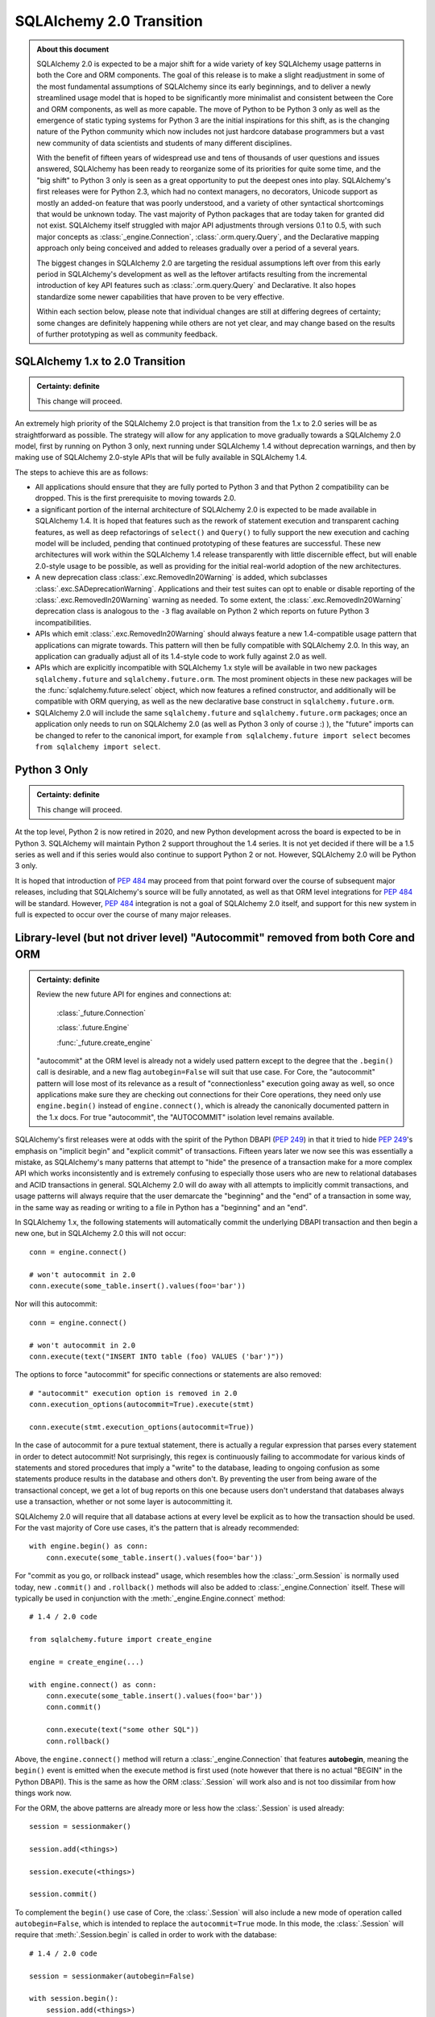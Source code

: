 .. _migration_20_toplevel:

=============================
SQLAlchemy 2.0 Transition
=============================

.. admonition:: About this document

    SQLAlchemy 2.0 is expected to be a major shift for a wide variety of key
    SQLAlchemy usage patterns in both the Core and ORM components.   The goal
    of this release is to make a slight readjustment in some of the most
    fundamental assumptions of SQLAlchemy since its early beginnings, and to
    deliver a newly streamlined usage model that is hoped to be significantly
    more minimalist and consistent between the Core and ORM components, as well
    as more capable.   The move of Python to be Python 3 only as well as the
    emergence of static typing systems for Python 3 are the initial
    inspirations for this shift, as is the changing nature of the Python
    community which now includes not just hardcore database programmers but a
    vast new community of data scientists and students of many different
    disciplines.

    With the benefit of fifteen years of widespread use and tens of thousands
    of user  questions and issues  answered, SQLAlchemy has been ready to
    reorganize some of its priorities for quite some time, and the "big shift"
    to Python 3 only is seen as a great opportunity to put the deepest ones
    into play.  SQLAlchemy's first releases were for Python 2.3, which had no
    context managers, no decorators, Unicode support as mostly an added-on
    feature that was poorly understood, and a variety of other syntactical
    shortcomings that would be unknown today.   The vast majority of Python
    packages that are today taken for granted did not exist. SQLAlchemy itself
    struggled with major API adjustments through versions 0.1 to 0.5, with such
    major concepts as :class:`_engine.Connection`, :class:`.orm.query.Query`, and the
    Declarative mapping approach only being conceived and added to releases
    gradually over a period of a several years.

    The biggest changes in SQLAlchemy 2.0 are targeting the residual
    assumptions left over from this early period in SQLAlchemy's development as
    well as the leftover artifacts resulting from the incremental  introduction
    of key API features such as :class:`.orm.query.Query`  and Declarative.
    It also hopes standardize some newer capabilities that have proven to be
    very effective.

    Within each section below, please note that individual changes are still
    at differing degrees of certainty; some changes are definitely happening
    while others are not yet clear, and may change based on the results of
    further prototyping as well as community feedback.


SQLAlchemy 1.x to 2.0 Transition
================================

.. admonition:: Certainty: definite

    This change will proceed.

An extremely high priority of the SQLAlchemy 2.0 project is that transition
from the 1.x to 2.0 series will be as straightforward as possible.  The
strategy will allow for any application to move gradually towards a SQLAlchemy
2.0 model, first by running on Python 3 only, next running under SQLAlchemy 1.4
without deprecation warnings, and then by making use of SQLAlchemy 2.0-style
APIs that will be fully available in SQLAlchemy 1.4.

The steps to achieve this are as follows:

* All applications should ensure that they are fully ported to Python 3 and
  that Python 2 compatibility can be dropped.   This is the first prerequisite
  to moving towards 2.0.

* a significant portion of the internal architecture of SQLAlchemy 2.0
  is expected to be made available in SQLAlchemy 1.4.  It is hoped that
  features such as the rework of statement execution and transparent caching
  features, as well as deep refactorings of ``select()`` and ``Query()`` to
  fully support the new execution and caching model will be included, pending
  that continued prototyping of these features are successful. These new
  architectures will work within the SQLAlchemy 1.4 release transparently with
  little discernible effect, but will enable 2.0-style usage to be possible, as
  well as providing for the initial real-world adoption of the new
  architectures.

* A new deprecation class :class:`.exc.RemovedIn20Warning` is added, which
  subclasses :class:`.exc.SADeprecationWarning`.   Applications and their test
  suites can opt to enable or disable reporting of the
  :class:`.exc.RemovedIn20Warning` warning as needed.   To some extent, the
  :class:`.exc.RemovedIn20Warning` deprecation class is analogous to the ``-3``
  flag available on Python 2 which reports on future Python 3
  incompatibilities.

* APIs which emit :class:`.exc.RemovedIn20Warning` should always feature a new
  1.4-compatible usage pattern that applications can migrate towards.  This
  pattern will then be fully compatible with SQLAlchemy 2.0.   In this way,
  an application can gradually adjust all of its 1.4-style code to work fully
  against 2.0 as well.

* APIs which are explicitly incompatible with SQLAlchemy 1.x style will be
  available in two new packages ``sqlalchemy.future`` and
  ``sqlalchemy.future.orm``.  The most prominent objects in these new packages
  will be the :func:`sqlalchemy.future.select` object, which now features
  a refined constructor, and additionally will be compatible with ORM
  querying, as well as the new declarative base construct in
  ``sqlalchemy.future.orm``.

* SQLAlchemy 2.0 will include the same ``sqlalchemy.future`` and
  ``sqlalchemy.future.orm`` packages; once an application only needs to run on
  SQLAlchemy 2.0 (as well as Python 3 only of course :) ), the "future" imports
  can be changed to refer to the canonical import, for example ``from
  sqlalchemy.future import select`` becomes ``from sqlalchemy import select``.


Python 3 Only
=============

.. admonition:: Certainty: definite

    This change will proceed.

At the top level, Python 2 is now retired in 2020, and new Python development
across the board is expected to be in Python 3.   SQLAlchemy will maintain
Python 2 support throughout the 1.4 series.  It is not yet decided if there
will be a 1.5 series as well and if this series would also continue to
support Python 2 or not.  However, SQLAlchemy 2.0 will be Python 3 only.

It is hoped that introduction of :pep:`484` may proceed from that point forward
over the course of subsequent major releases, including that SQLAlchemy's
source will be fully annotated, as well as that ORM level integrations for
:pep:`484` will be standard.  However, :pep:`484` integration is not a goal of
SQLAlchemy 2.0 itself, and support for this new system in full is expected
to occur over the course of many major releases.

.. _migration_20_autocommit:

Library-level (but not driver level) "Autocommit" removed from both Core and ORM
================================================================================

.. admonition:: Certainty: definite

  Review the new future API for engines and connections at:

    :class:`_future.Connection`

    :class:`.future.Engine`

    :func:`_future.create_engine`

  "autocommit" at the ORM level is already not a widely used pattern except to
  the degree that the ``.begin()`` call is desirable, and a new flag
  ``autobegin=False`` will suit that use case.  For Core, the "autocommit"
  pattern will lose most of its relevance as a result of "connectionless"
  execution going away as well, so once applications make sure they are
  checking out connections for their Core operations, they need only use
  ``engine.begin()`` instead of ``engine.connect()``, which is already the
  canonically documented pattern in the 1.x docs.   For true "autocommit", the
  "AUTOCOMMIT" isolation level remains available.

SQLAlchemy's first releases were at odds with the spirit of the Python
DBAPI (:pep:`249`) in that
it tried to hide :pep:`249`'s emphasis on "implicit begin" and "explicit commit"
of transactions.    Fifteen years later we now see this was essentially a
mistake, as SQLAlchemy's many patterns that attempt to "hide" the presence
of a transaction make for a more complex API which works inconsistently and
is extremely confusing to especially those users who are new to relational
databases and ACID transactions in general.   SQLAlchemy 2.0 will do away
with all attempts to implicitly commit transactions, and usage patterns
will always require that the user demarcate the "beginning" and the "end"
of a transaction in some way, in the same way as reading or writing to a file
in Python has a "beginning" and an "end".

In SQLAlchemy 1.x, the following statements will automatically commit
the underlying DBAPI transaction and then begin a new one, but in SQLAlchemy
2.0 this will not occur::

    conn = engine.connect()

    # won't autocommit in 2.0
    conn.execute(some_table.insert().values(foo='bar'))

Nor will this autocommit::

    conn = engine.connect()

    # won't autocommit in 2.0
    conn.execute(text("INSERT INTO table (foo) VALUES ('bar')"))

The options to force "autocommit" for specific connections or statements
are also removed::

    # "autocommit" execution option is removed in 2.0
    conn.execution_options(autocommit=True).execute(stmt)

    conn.execute(stmt.execution_options(autocommit=True))

In the case of autocommit for a pure textual statement, there is actually a
regular expression that parses every statement in order to detect autocommit!
Not surprisingly, this regex is continuously failing to accommodate for various
kinds of statements and  stored procedures that imply a "write" to the
database, leading to ongoing confusion as some statements produce results in
the database and others don't.  By preventing the user from being aware of the
transactional concept, we get a lot of bug reports on this one because users
don't understand that databases always use a transaction, whether or not some
layer is autocommitting it.

SQLAlchemy 2.0 will require that all database actions at every level be
explicit as to how the transaction should be used.    For the vast majority
of Core use cases, it's the pattern that is already recommended::

    with engine.begin() as conn:
        conn.execute(some_table.insert().values(foo='bar'))

For "commit as you go, or rollback instead" usage, which resembles how the
:class:`_orm.Session` is normally used today, new ``.commit()`` and
``.rollback()`` methods will also be added to :class:`_engine.Connection` itself.
These will typically be used in conjunction with the :meth:`_engine.Engine.connect`
method::

    # 1.4 / 2.0 code

    from sqlalchemy.future import create_engine

    engine = create_engine(...)

    with engine.connect() as conn:
        conn.execute(some_table.insert().values(foo='bar'))
        conn.commit()

        conn.execute(text("some other SQL"))
        conn.rollback()

Above, the ``engine.connect()`` method will return a :class:`_engine.Connection` that
features **autobegin**, meaning the ``begin()`` event is emitted when the
execute method is first used (note however that there is no actual "BEGIN" in
the Python DBAPI).   This is the same as how the ORM :class:`.Session` will
work also and is not too dissimilar from how things work now.

For the ORM, the above patterns are already more or less how the
:class:`.Session` is used already::

    session = sessionmaker()

    session.add(<things>)

    session.execute(<things>)

    session.commit()


To complement the ``begin()`` use case of Core, the :class:`.Session` will
also include a new mode of operation called ``autobegin=False``, which is
intended to replace the ``autocommit=True`` mode. In this mode, the
:class:`.Session` will require that :meth:`.Session.begin` is called in order
to work with the database::

  # 1.4 / 2.0 code

  session = sessionmaker(autobegin=False)

  with session.begin():
      session.add(<things>)

The difference between ``autobegin=False`` and ``autocommit=True`` is that
the :class:`.Session` will not allow any database activity outside of the
above transaction block.  The 1.4 change :ref:`change_5074` is part of this
architecture.

In the case of both core :class:`_engine.Connection` as well as orm :class:`.Session`,
if neither ``.commit()`` nor ``.rollback()`` are called, the connection is
returned to the pool normally where an implicit (yes, still need this one)
rollback will occur.  This is the case already for Core and ORM::

    with engine.connect() as conn:
        results = conn.execute(text("select * from some_table"))
        return results

        # connection is returned to the pool, transaction is implicitly
        # rolled back.

    # or

    session = sessionmaker()
    results = session.execute(<some query>)

    # connection is returned to the pool, transaction is implicitly
    # rolled back.
    session.close()

Driver-level autocommit remains available
-----------------------------------------

Use cases for driver-level autocommit include some DDL patterns, particularly
on PostgreSQL, which require that autocommit mode at the database level is
set up.  Similarly, an "autocommit" mode can apply to an application that
is oriented in a per-statement style of organization and perhaps wants
statements individually handled by special proxy servers.

Because the Python DBAPI enforces a non-autocommit API by default, these
modes of operation can only be enabled by DBAPI-specific features that
re-enable autocommit.  SQLAlchemy allows this for backends that support
it using the "autocommit isolation level" setting.  Even though "autocommit"
is not technically a database isolation level, it effectively supersedes any
other isolation level; this concept was first inspired by the psycopg2 database
driver.

To use a connection in autocommit mode::

   with engine.connect().execution_options(isolation_level="AUTOCOMMIT") as conn:
       conn.execute(text("CREATE DATABASE foobar"))


The above code is already available in current SQLAlchemy releases.   Driver
support is available for PostgreSQL, MySQL, SQL Server, and as of SQLAlchemy
1.3.16 Oracle and SQLite as well.

.. _migration_20_implicit_execution:

"Implicit" and "Connectionless" execution, "bound metadata" removed
====================================================================

.. admonition:: Certainty: definite

  The Core documentation has already standardized on the desired pattern here,
  so it is likely that most modern applications would not have to change
  much in any case, however there are probably a lot of apps that have
  a lot of ``engine.execute()`` calls that will need to be adjusted.

"Connectionless" execution refers to the still fairly popular pattern of
invoking ``.execute()`` from the :class:`_engine.Engine`::

  result = engine.execute(some_statement)

The above operation implicitly procures a :class:`_engine.Connection` object,
and runs the ``.execute()`` method on it.   This seems like a pretty simple
and intuitive method to have so that people who just need to invoke a few
SQL statements don't need all the verbosity with connecting and all that.

Fast forward fifteen years later and here is all that's wrong with that:

* Programs that feature extended strings of ``engine.execute()`` calls, for
  each statement getting a new connection from the connection pool (or
  perhaps making a new database connection if the pool is in heavy use),
  beginning a new transaction, invoking the statement, committing, returning
  the connection to the pool.  That is, the nuance that this was intended for
  a few ad-hoc statements but not industrial strength database operations
  is lost immediately.   New users are confused as to the difference between
  ``engine.execute()`` and ``connection.execute()``.   Too many choices are
  presented.

* The above technique relies upon the "autocommit" feature, in order to work
  as expected with any statement that implies a "write".   Since autocommit
  is already misleading, the above pattern is no longer feasible (the older
  "threadlocal" engine strategy which provided for begin/commit on the engine
  itself is also removed by SQLAlchemy 1.3).

* The above pattern returns a result which is not yet consumed.   So how
  exactly does the connection that was used for the statement, as well as the
  transaction necessarily begun for it, get handled, when there is still
  an active cursor ?    The answer is in multiple parts.  First off, the
  state of the cursor after the statement is invoked is inspected, to see if
  the statement in fact has results to return, that is, the ``cursor.description``
  attribute is non-None.   If not, we assume this is a DML or DDL statement,
  the cursor is closed immediately, and the result is returned after the
  connection is closed.  If there is a result, we leave the cursor and
  connection open, the :class:`_engine.ResultProxy` is then responsible for
  autoclosing the cursor when the results are fully exhausted, and at that
  point another special flag in the :class:`_engine.ResultProxy` indicates that the
  connection also needs to be returned to the pool.

That last one especially sounds crazy right?   That's why ``engine.execute()``
is going away.  It looks simple on the outside but it is unfortunately not,
and also, it's unnecessary and is frequently mis-used.  A whole series of
intricate "autoclose" logic within the :class:`_engine.ResultProxy` can be removed
when this happens.

With "connectionless" execution going away, we also take away a pattern that
is even more legacy, which is that of "implicit, connectionless" execution::

  result = some_statement.execute()

The above pattern has all the issues of "connectionless" execution, plus it
relies upon the "bound metadata" pattern, which SQLAlchemy has tried to
de-emphasize for many years.

Because implicit execution is removed, there's really no reason for "bound"
metadata to exist.  There are many internal structures that are involved with
locating the "bind" for a particular statement, to see if an :class:`_engine.Engine`
is associated with some SQL statement exists which necessarily involves an
additional traversal of the statement, just to find the correct dialect with
which to compile it.  This complex and error-prone logic can be removed from
Core by removing "bound" metadata.

Overall, the above executional patterns were introduced in SQLAlchemy's
very first 0.1 release before the :class:`_engine.Connection` object even existed.
After many years of de-emphasizing these patterns, "implicit, connectionless"
execution and "bound metadata" are no longer as widely used so in 2.0 we seek
to finally reduce the number of choices for how to execute a statement in
Core from "many"::

  # many choices

  # bound metadata?
  metadata = MetaData(engine)

  # or not?
  metadata = MetaData()

  # execute from engine?
  result = engine.execute(stmt)

  # or execute the statement itself (but only if you did
  # "bound metadata" above, which means you can't get rid of "bound" if any
  # part of your program uses this form)
  result = stmt.execute()

  # execute from connection, but it autocommits?
  conn = engine.connect()
  conn.execute(stmt)

  # execute from connection, but autocommit isn't working, so use the special
  # option?
  conn.execution_options(autocommit=True).execute(stmt)

  # or on the statement ?!
  conn.execute(stmt.execution_options(autocommit=True))

  # or execute from connection, and we use explicit transaction?
  with conn.begin():
      conn.execute(stmt)

to "one"::

  # one choice!  (this works now!)

  with engine.begin() as conn:
      result = conn.execute(stmt)


  # OK one and a half choices (the commit() is 1.4 / 2.0 using future engine):

  with engine.connect() as conn:
      result = conn.execute(stmt)
      conn.commit()

Slight Caveat - there still may need to be a "statement.execute()" kind of feature
----------------------------------------------------------------------------------

.. admonition:: Certainty: tentative

  Things get a little tricky with "dynamic" ORM relationships as well as the
  patterns that Flask uses so we have to figure something out.

To suit the use case of ORM "dynamic" relationships as well as Flask-oriented
ORM patterns, there still may be some semblance of "implicit" execution of
a statement, however, it won't really be "connectionless".   Likely, a statement
can be directly bound to a :class:`_engine.Connection` or :class:`.Session` once
constructed::

  # 1.4 / 2.0 code (tentative)

  stmt = select(some_table).where(criteria)

  with engine.begin() as conn:
      stmt = stmt.invoke_with(conn)

      result = stmt.execute()

The above pattern, if we do it, will not be a prominently encouraged public
API; it will be used for particular extensions like "dynamic" relationships and
Flask-style queries only.

execute() method more strict, .execution_options() are available on ORM Session
================================================================================

.. admonition:: Certainty: definite

  Review the new future API for connections at:

    :class:`_future.Connection`


The use of execution options is expected to be more prominent as the Core and
ORM are largely unified at the statement handling level.   To suit this,
the :class:`_orm.Session` will be able to receive execution options local
to a series of statement executions in the same way as that of
:class:`_engine.Connection`::

    # 1.4 / 2.0 code

    session = Session()

    result = session.execution_options(stream_results=True).execute(stmt)

The calling signature for the ``.execute()`` method itself will work in
a "positional only" spirit, since :pep:`570` is only available in
Python 3.8 and SQLAlchemy will still support Python 3.6 and 3.7 for a little
longer.   The signature "in spirit" would be::

    # execute() signature once minimum version is Python 3.8
    def execute(self, statement, params=None, /, **options):

The interim signature will be::

    # 1.4 / 2.0 using sqlalchemy.future.create_engine,
    # sqlalchemy.future.orm.Session / sessionmaker / etc

    def execute(self, statement, _params=None, **options):

That is, by naming "``_params``" with an underscore we suggest that this
be passed positionally and not by name.

The ``**options`` keywords will be another way of passing execution options.
So that an execution may look like::

    # 1.4 / 2.0 future

    result = connection.execute(table.insert(), {"foo": "bar"}, isolation_level='AUTOCOMMIT')

    result = session.execute(stmt, stream_results=True)

.. _change_result_20_core:

ResultProxy replaced with Result which has more refined methods and behaviors
=============================================================================

.. admonition:: Certainty: definite

  Review the new future API for result sets:

    :class:`_future.Result`


A major goal of SQLAlchemy 2.0 is to unify how "results" are handled between
the ORM and Core.   Towards this goal, version 1.4 will already standardized
both Core and ORM on a reworked notion of the ``RowProxy`` class, which
is now much more of a "named tuple"-like object.   Beyond that however,
SQLAlchemy 2.0 seeks to unify the means by which a set of rows is called
upon, where the more refined ORM-like methods ``.all()``, ``.one()`` and
``.first()`` will now also be how Core retrieves rows, replacing the
cursor-like ``.fetchall()``, ``.fetchone()`` methods.   The notion of
receiving "chunks" of a result at a time will be standardized across both
systems using a new method ``.partitions()`` which will behave similarly to
``.fetchmany()``, but will work in terms of iterators.

These new methods will be available from the "Result" object that is similar to
the existing "ResultProxy" object, but will be present both in Core and ORM
equally::

    # 1.4 / 2.0 with future create_engine

    from sqlalchemy.future import create_engine

    engine = create_engine(...)

    with engine.begin() as conn:
        stmt = table.insert()

        result = conn.execute(stmt)

        # Result against an INSERT DML
        result.inserted_primary_key

        stmt = select(table)

        result = conn.execute(stmt)  # statement is executed

        result.all()  # list
        result.one()  # first row, if doesn't exist or second row exists it raises
        result.one_or_none()  # first row or none, if second row exists it raises
        result.first()  # first row (warns if additional rows remain?)
        result  # iterator

        result.partitions(size=1000)  # partition result into iterator of lists of size N


        # limiting columns

        result.scalar()  # first col of first row  (warns if additional rows remain?)
        result.scalars()  # iterator of first col of each row
        result.scalars().all()  # same, as a list
        result.scalars(1)  # iterator of second col of each row
        result.scalars('a')  # iterator of the "a" col of each row

        result.columns('a', 'b').<anything>  # limit column tuples
        result.columns(table.c.a, table.c.b)  # using Column (or ORM attribute) objects

        result.columns('b', 'a')  # order is maintained

        # if the result is an ORM result, you could do:
        result.columns(User, Address)   # assuming these are available entities

        # or to get just User as a list
        result.scalars(User).all()

        # index access and slices ?
        result[0].all()  # same as result.scalars().all()
        result[2:5].all()  # same as result.columns('c', 'd', 'e').all()

Result rows unified between Core and ORM on named-tuple interface
==================================================================

Already part of 1.4, the previous ``KeyedTuple`` class that was used when
selecting rows from the :class:`_query.Query` object has been replaced by the
:class:`.Row` class, which is the base of the same :class:`.Row` that comes
back with Core statement results (in 1.4 it is the :class:`.LegacyRow` class).

This :class:`.Row` behaves like a named tuple, in that it acts as a sequence
but also supports attribute name access, e.g. ``row.some_column``.  However,
it also provides the previous "mapping" behavior via the special attribute
``row._mapping``, which produces a Python mapping such that keyed access
such as ``row["some_column"]`` can be used.

In order to receive results as mappings up front, the ``mappings()`` modifier
on the result can be used::

    from sqlalchemy.future.orm import Session

    session = Session(some_engine)

    result = session.execute(stmt)
    for row in result.mappings():
        print("the user is: %s" % row["User"])

The :class:`.Row` class as used by the ORM also supports access via entity
or attribute::

    from sqlalchemy.future import select

    stmt = select(User, Address).join(User.addresses)

    for row in session.execute(stmt).mappings():
        print("the user is: %s  the address is: %s" % (
            row[User],
            row[Address]
        ))

.. seealso::

    :ref:`change_4710_core`

Declarative becomes a first class API
=====================================

.. admonition:: Certainty: almost definitely

  Declarative is already what all the ORM documentation refers towards
  so it doesn't even make sense that it's an "ext".   The hardest part will
  be integrating the declarative documentation appropriately.

Declarative will now be part of ``sqlalchemy.orm`` in 2.0, and in 1.4 the
new version will be present in ``sqlalchemy.future.orm``.   The concept
of the ``Base`` class will be there as it is now and do the same thing
it already does, however it will also have some new capabilities.


The original "mapper()" function removed; replaced with a Declarative compatibility function
============================================================================================

.. admonition:: Certainty: tentative

  The proposal to have "mapper()" be a sub-function of declarative simplifies
  the codepaths towards a class becoming mapped.   The "classical mapping"
  pattern doesn't really have that much usefulness, however as some users have
  expressed their preference for it, the same code pattern will continue to
  be available, just on top of declarative.  Hopefully it should be a little
  nicer even.

Declarative has become very capable and in fact a mapping that is set up with
declarative may have a superior configuration than one made with ``mapper()`` alone.
Features that make a declarative mapping superior include:

* The declarative mapping has a reference to the "class registry", which is a
  local set of classes that can then be accessed configurationally via strings
  when configuring inter-class relationships.  Put another way, using declarative
  you can say ``relationship("SomeClass")``, and the string name ``"SomeClass"``
  is late-resolved to the actual mapped class ``SomeClass``.

* Declarative provides convenience hooks on mapped classes such as
  ``__declare_first__`` and ``__declare_last__``.   It also allows for
  mixins and ``__abstract__`` classes which provide for superior organization
  of classes and attributes.

* Declarative sets parameters on the underlying ``mapper()`` that allow for
  better behaviors.     A key example is when configuring single table
  inheritance, and a particular table column is local to a subclass, Declarative
  automatically sets up ``exclude_columns`` on the base class and other sibling
  classes that don't include those columns.

* Declarative also ensures that "inherits" is configured appropriately for
  mappers against inherited classes and checks for several other conditions
  that can only be determined by the fact that Declarative scans table information
  from the mapped class itself.

Some of the above Declarative capabilities are lost when one declares their
mapping using ``__table__``, however the class registry and special hooks
are still available.  Declarative does not in fact depend on the use of
a special base class or metaclass, this is just the API that is currently
used.  An alternative API that behaves just like ``mapper()`` can be defined
right now as follows::

    # 1.xx code

    from sqlalchemy.ext.declarative import base
    def declarative_mapper():
        _decl_class_registry = {}

        def mapper(cls, table, properties={}):
            cls.__table__ = table
            cls._decl_class_registry = _decl_class_registry
            for key, value in properties.items():
                setattr(cls, key, value)
            base._as_declarative(cls, cls.__name__, cls.__dict__)

        return mapper

    # mapper here is the mapper() function
    mapper = declarative_mapper()

Above, the ``mapper()`` callable is using a class registry that's local
to where the ``declarative_mapper()`` function was called.   However, we
can just as easily add the above ``mapper()`` function to any declarative base,
to make for a pattern such as::

    from sqlalchemy.future.orm import declarative_base

    base = declarative_base()

    class MyClass(object):
        pass

    my_table = Table("my_table", base.metadata, Column('id', Integer, primary_key=True))

    # "classical" mapping:
    base.mapper(MyClass, my_table)

In 2.0, an application that still wishes to use a separate :class:`_schema.Table` and
does not want to use Declarative with ``__table__``, can instead use the above
pattern which basically does the same thing.


ORM Query Unified with Core Select
==================================

.. admonition:: Certainty: tentative

  Tenative overall, however there will almost definitely be
  architectural changes in :class:`_query.Query` that move it closer to
  :func:`_expression.select`.

  The ``session.query(<cls>)`` pattern itself will likely **not** be fully
  removed.   As this pattern is extremely prevalent and numerous within any
  individual application, and that it does not intrinsically suggest an
  "antipattern" from a development standpoint, at the moment we are hoping
  that a transition to 2.0 won't require a rewrite of every ``session.query()``
  call, however it will be a legacy pattern that may warn as such.

Ever wonder why SQLAlchemy :func:`_expression.select` uses :meth:`_expression.Select.where` to add
a WHERE clause and :class:`_query.Query` uses :meth:`_query.Query.filter` ?   Same here!
The :class:`_query.Query` object was not part of SQLAlchemy's original concept.
Originally, the idea was that the :class:`_orm.Mapper` construct itself would
be able to select rows, and that :class:`_schema.Table` objects, not classes,
would be used to create the various criteria in a Core-style approach.   The
:class:`_query.Query` was basically an extension that was proposed by a user who
quite plainly had a better idea of how to build up SQL queries.   The
"buildable" approach of :class:`_query.Query`, originally called ``SelectResults``,
was also adapted to the Core SQL objects, so that :func:`_expression.select` gained
methods like :meth:`_expression.Select.where`, rather than being an all-at-once composed
object.  Later on, ORM classes gained the ability to be used directly in
constructing SQL criteria.    :class:`_query.Query` evolved over many years to
eventually support production of all the SQL that :func:`_expression.select` does, to
the point where having both forms has now become redundant.

SQLAlchemy 2.0 will resolve the inconsistency here by promoting the concept
of :func:`_expression.select` to be the single way that one constructs a SELECT construct.
For Core usage, the ``select()`` works mostly as it does now, except that it
gains a real working ``.join()`` method that will append JOIN conditions to the
statement in the same way as works for :meth:`_query.Query.join` right now.

For ORM use however, one can construct a :func:`_expression.select` using ORM objects, and
then when delivered to the ``.invoke()`` or ``.execute()`` method of
:class:`.Session`, it will be interpreted appropriately::

    from sqlalchemy.future import select
    stmt = select(User).join(User.addresses).where(Address.email == 'foo@bar.com')

    from sqlalchemy.future.orm import Session
    session = Session(some_engine)

    rows = session.execute(stmt).all()

Similarly, methods like :meth:`_query.Query.update` and :meth:`_query.Query.delete` are now
replaced by usage of the :func:`_expression.update` and :func:`_expression.delete` constructs directly::

    from sqlalchemy.future import update

    stmt = update(User).where(User.name == 'foo').values(name='bar')

    session.invoke(stmt).execution_options(synchronize_session=False).execute()

ORM Query relationship patterns simplified
==========================================

.. admonition:: Certainty: definite

  The patterns being removed here are enormously problematic internally,
  represent an older, obsolete way of doing things and the more advanced
  aspects of it are virtually never used

Joining / loading on relationships uses attributes, not strings
----------------------------------------------------------------

This refers to patterns such as that of :meth:`_query.Query.join` as well as
query options like :func:`_orm.joinedload` which currently accept a mixture of
string attribute names or actual class attributes.   The string calling form
leaves a lot more ambiguity and is also more complicated internally, so will
be deprecated in 1.4 and removed by 2.0.  This means the following won't work::

    q = select(User).join("addresses")

Instead, use the attribute::

    q = select(User).join(User.addresses)

Attributes are more explicit, such as if one were querying as follows::

    u1 = aliased(User)
    u2 = aliased(User)

    q = select(u1, u2).where(u1.id > u2.id).join(u1.addresses)

Above, the query knows that the join should be from the "u1" alias and
not "u2".

Similar changes will occur in all areas where strings are currently accepted::

    # removed
    q = select(User).options(joinedload("addresess"))

    # use instead
    q = select(User).options(joinedload(User.addresess))

    # removed
    q = select(Address).where(with_parent(u1, "addresses"))

    # use instead
    q = select(Address).where(with_parent(u1, User.addresses))

Chaining using lists of attributes, rather than individual calls, removed
--------------------------------------------------------------------------

"Chained" forms of joining and loader options which accept multiple mapped
attributes in a list will also be removed::

    # removed
    q = select(User).join("orders", "items", "keywords")

    # use instead
    q = select(User).join(User.orders).join(Order.items).join(Item.keywords)

.. _migration_20_query_join_options:

join(..., aliased=True), from_joinpoint removed
-----------------------------------------------

The ``aliased=True`` option on :meth:`_query.Query.join` is another feature that
seems to be almost never used, based on extensive code searches to find
actual use of this feature.   The internal complexity that the ``aliased=True``
flag requires is **enormous**, and will be going away in 2.0.

Since most users aren't familiar with this flag, it allows for automatic
aliasing of elements along a join, which then applies automatic aliasing
to filter conditions.  The original use case was to assist in long chains
of self-referential joins, such as::

  q = session.query(Node).\
    join("children", "children", aliased=True).\
    filter(Node.name == 'some sub child')

Where above, there would be two JOINs between three instances of the "node"
table assuming ``Node.children`` is a self-referential (e.g. adjacency list)
relationship to the ``Node`` class itself.    The "node" table would be aliased
at each step and the final ``filter()`` call would adapt itself to the last
"node" table in the chain.

It is this automatic adaption of the filter criteria that is enormously
complicated internally and almost never used in real world applications. The
above pattern also leads to issues such as if filter criteria need to be added
at each link in the chain; the pattern then must use the ``from_joinpoint``
flag which SQLAlchemy developers could absolutely find no occurrence of this
parameter ever being used in real world applications::

  q = session.query(Node).\
    join("children", aliased=True).filter(Node.name == 'some child').\
    join("children", aliased=True, from_joinpoint=True).\
    filter(Node.name == 'some sub child')

The ``aliased=True`` and ``from_joinpoint`` parameters were developed at a time
when the :class:`_query.Query` object didn't yet have good capabilities regarding
joining along relationship attributes, functions like
:meth:`.PropComparator.of_type` did not exist, and the :func:`.aliased`
construct itself didn't exist early on.

The above patterns are all suited by standard use of the :func:`.aliased`
construct, resulting in a much clearer query as well as removing hundreds of
lines of complexity from the internals of :class:`_query.Query` (or whatever it is
to be called in 2.0 :) ) ::

  n1 = aliased(Node)
  n2 = aliased(Node)
  q = select(Node).join(Node.children.of_type(n1)).\
      join(n1.children.of_type(n2)).\
      where(n1.name == "some child").\
      where(n2.name == "some sub child")

As was the case earlier, the ``.join()`` method will still allow arguments
of the form ``(target, onclause)`` as well::

  n1 = aliased(Node)
  n2 = aliased(Node)

  # still a little bit of "more than one way to do it" :)
  # but way better than before!   We'll be OK

  q = select(Node).join(n1, Node.children).\
      join(n2, n1.children).\
      where(n1.name == "some child").\
      where(n2.name == "some sub child")



By using attributes instead of strings above, the :meth:`_query.Query.join` method
no longer needs the almost never-used option of ``from_joinpoint``.

Other ORM Query patterns changed
=================================

This section will collect various :class:`_query.Query` patterns and how they work
in terms of :func:`_future.select`.

.. _migration_20_query_distinct:

Using DISTINCT with additional columns, but only select the entity
-------------------------------------------------------------------

:class:`_query.Query` will automatically add columns in the ORDER BY when
distinct is used.  The following query will select from all User columns
as well as "address.email_address" but only return User objects::

    # 1.xx code

    result = session.query(User).join(User.addresses).\
        distinct().order_by(Address.email_address).all()

Relational databases won't allow you to ORDER BY "address.email_address" if
it isn't also in the columns clause.   But the above query only wants "User"
objects back.  In 2.0, this very unusual use case is performed explicitly,
and the limiting of the entities/columns to ``User`` is done on the result::

    # 1.4/2.0 code

    from sqlalchemy.future import select

    stmt = select(User, Address.email_address).join(User.addresses).\
        distinct().order_by(Address.email_address)

    result = session.execute(stmt).scalars(User).all()

.. _migration_20_query_from_self:

Selecting from the query itself as a subquery, e.g. "from_self()"
-------------------------------------------------------------------

The :meth:`_query.Query.from_self` method is a very complicated method that is rarely
used.   The purpose of this method is to convert a :class:`_query.Query` into a
subquery, then return a new :class:`_query.Query` which SELECTs from that subquery.
The elaborate aspect of this method is that the returned query applies
automatic translation of ORM entities and columns to be stated in the SELECT in
terms of the subquery, as well as that it allows the entities and columns to be
SELECTed from to be modified.

Because :meth:`_query.Query.from_self` packs an intense amount of implicit
translation into the SQL it produces, while it does allow a certain kind of
pattern to be executed very succinctly, real world use of this method is
infrequent as it is not simple to understand.

In SQLAlchemy 2.0, as the :func:`_future.select` construct will be expected
to handle every pattern the ORM :class:`_query.Query` does now, the pattern of
:meth:`_query.Query.from_self` can be invoked now by making use of the
:func:`_orm.aliased` function in conjunction with a subquery, that is
the :meth:`_query.Query.subquery` or :meth:`_expression.Select.subquery` method.    Version 1.4
of SQLAlchemy has enhanced the ability of the :func:`_orm.aliased` construct
to correctly extract columns from a given subquery.

Starting with a :meth:`_query.Query.from_self` query that selects from two different
entities, then converts itself to select just one of the entities from
a subquery::

  # 1.xx code

  q = session.query(User, Address.email_address).\
    join(User.addresses).\
    from_self(User).order_by(Address.email_address)

The above query SELECTS from "user" and "address", then applies a subquery
to SELECT only the "users" row but still with ORDER BY the email address
column::

  SELECT anon_1.user_id AS anon_1_user_id
  FROM (
    SELECT "user".id AS user_id, address.email_address AS address_email_address
    FROM "user" JOIN address ON "user".id = address.user_id
  ) AS anon_1 ORDER BY anon_1.address_email_address

The SQL query above illustrates the automatic translation of the "user" and
"address" tables in terms of the anonymously named subquery.

In 2.0, we perform these steps explicitly using :func:`_orm.aliased`::

  # 1.4/2.0 code

  from sqlalchemy.future import select
  from sqlalchemy.orm import aliased

  subq = select(User, Address.email_address).\
      join(User.addresses).subquery()

  # state the User and Address entities both in terms of the subquery
  ua = aliased(User, subq)
  aa = aliased(Address, subq)

  # then select using those entities
  stmt = select(ua).order_by(aa.email_address)
  result = session.execute(stmt)

The above query renders the identical SQL structure, but uses a more
succinct labeling scheme that doesn't pull in table names (that labeling
scheme is still available if the :meth:`_expression.Select.apply_labels` method is used)::

  SELECT anon_1.id AS anon_1_id
  FROM (
    SELECT "user".id AS id, address.email_address AS email_address
    FROM "user" JOIN address ON "user".id = address.user_id
  ) AS anon_1 ORDER BY anon_1.email_address

SQLAlchemy 1.4 features improved disambiguation of columns in subqueries,
so even if our ``User`` and ``Address`` entities have overlapping column names,
we can select from both entities at once without having to specify any
particular labeling::

  # 1.4/2.0 code

  subq = select(User, Address).\
      join(User.addresses).subquery()

  ua = aliased(User, subq)
  aa = aliased(Address, subq)

  stmt = select(ua, aa).order_by(aa.email_address)
  result = session.execute(stmt)

The above query will disambiguate the ``.id`` column of ``User`` and
``Address``, where ``Address.id`` is rendered and tracked as ``id_1``::

  SELECT anon_1.id AS anon_1_id, anon_1.id_1 AS anon_1_id_1,
         anon_1.user_id AS anon_1_user_id,
         anon_1.email_address AS anon_1_email_address
  FROM (
    SELECT "user".id AS id, address.id AS id_1,
    address.user_id AS user_id, address.email_address AS email_address
    FROM "user" JOIN address ON "user".id = address.user_id
  ) AS anon_1 ORDER BY anon_1.email_address

:ticket:`5221`


Transparent Statement Compilation Caching replaces "Baked" queries, works in Core
==================================================================================

.. admonition:: Certainty: tentative

  Pending further architectural prototyping and performance testing

A major restructuring of the Core internals as well as of that of the ORM
:class:`_query.Query` will be reorganizing the major statement objects to have very
simplified "builder" internals, that is, when you construct an object like
``select(table).where(criteria).join(some_table)``, the arguments passed are
simply stored and as little processing as possible will occur.   Then there is
a new mechanism by which a cache key can be generated from all of the state
passed into the object at this point.   The Core execution system will make use
of this cache key when seeking to compile a statement, using a pre-compiled
object if one is available. If a compiled object needs to be constructed, the
additional work of interpreting things like the "where" clause, interpreting
``.join()``, etc. into SQL elements will occur at this point, in contrast to the
1.3.x and earlier series of SQLAlchemy and earlier where it occurs during
construction.

The Core execution system will also initiate this same task on behalf of the
"ORM" version of ``select()``; the "post-construction" worker is pluggable,
so in the context of the ORM, an object similar to the :class:`.QueryContext`
will perform this work.   While :class:`.QueryContext` is currently invoked
when one emits a call like ``query.all()``, constructing a ``select()``
object which is passed to the Core for execution, the new flow will be that
the ``select()`` object that was built up with ORM state will be sent to Core,
where the "post-construction" task invoked when no cached object is
present will invoke :class:`.QueryContext` which then processes all the
state of the ``select()`` in terms of the ORM, and then invokes it
like any other Core statement.  A similar "pre-result" step is associated
with the execution which is where the plain result rows will be filtered
into ORM rows.

This is in contrast to the 1.3.x and earlier series of SQLAlchemy where the
"post-construction" of the query and "pre-result" steps are instead
"pre-execution" and  "post-result", that is, they occur outside of where Core
would be able to  cache the results of the work performed.   The new
architecture integrates the work done by the ORM into a new flow supported by
Core.

To complete the above system, a new "lambda" based SQL construction system will
also be added, so that construction of ``select()`` and other constructs is
even faster outside of that which is cached; this "lambda" based system is
based on a similar concept as that of the "baked" query but is more
sophisticated and refined so that it is easier to use.   It also will be
completely optional, as the caching will still work without the use of lambda
constructs.

All SQLAlchemy applications will have access to a large portion of the
performance gains that are offered by the "baked" query system now, and it will
apply to all statements, Core / ORM, select/insert/update/delete/other, and
it will be fully transparent.   Applications that wish to reduce statement
building latency even further to the levels currently offered by the "baked"
system can opt to use the "lambda" constructs.

Uniquifying ORM Rows
====================

.. admonition:: Certainty: tentative

  However this is a widely requested behavior so
  it's likely something will have to happen in this regard

ORM rows returned by ``session.execute(stmt)`` are no longer automatically
"uniqued"; this must be called explicitly::

    # 1.4 / 2.0 code

    stmt = select(User).options(joinedload(User.addresses))

    # statement will raise if unique() is not used, due to joinedload()
    # of a collection.  in all other cases, unique() is not needed
    rows = session.invoke(stmt).unique().execute().all()

This includes when joined eager loading with collections is used.  It is
advised that for eager loading of collections, "selectin" loading is used
instead.   When collections that are set up to load as joined eager are present
and ``unique()`` is not used, an exception is raised, as this will produce many
duplicate rows and is not what the user intends.   Joined eager loading of
many-to-one relationships does not present any issue, however.

This change will also end the ancient issue of users being confused why
``session.query(User).join(User.addresses).count()`` returns a different number
than that of ``session.query(User).join(User.addresses).all()``.  The results
will now be the same.


Tuples, Scalars, single-row results with ORM / Core results made consistent
============================================================================

.. admonition:: Certainty: tentative

    Again this is an often requested behavior
    at the ORM level so something will have to happen in this regard

The :meth:`.future.Result.all` method now delivers named-tuple results
in all cases, even for an ORM select that is against a single entity.   This
is for consistency in the return type.

TODO description::

    # iterator
    for user in session.execute(stmt).scalars():

TODO description::

    users = session.execute(stmt).scalars().all()

TODO description::

    # first() no longer applies a limit
    users = session.execute(stmt.limit(1)).first()


    # first() when there are rows remaining warns
    users = session.execute(stmt).first()
    Warning: additional rows discarded; apply .limit(1) to the statement when
    using first()

How Do Magic Flask patterns etc work?!?!
-----------------------------------------

.. admonition:: Certainty: tentative

  This is where the "remove Query and replace with
  ``session.execute(select(User))``" pattern starts to hit a lot of friction,
  so there may still have to be some older-style patterns in place.  it's not
  clear if the ``.execute()`` step will be required, for example.


::

    session = scoped_session(...)

    class User(magic_flask_thing_that_links_to_scoped_session):
      # ...


    # old:

    users = User.query.filter(User.name.like('%foo%')).all()

    # new:

    <drumroll>

    users = User.select.where(User.name.like('%foo%')).execute().all()

Above, we backtrack slightly on the "implicit execution removed" aspect,
where Flask will be able to bind a query / select to the current Session.

Same thing with lazy=dynamic....
---------------------------------

The same pattern is needed for "dynamic" relationships::

    user.addresses.where(Address.id > 10).execute().all()


What about asyncio???
=====================

.. admonition:: Certainty: tentative

  Not much is really being proposed here except a willingness to continue
  working with third-party extensions and contributors who want to work on
  the problem, as well as hopefully making the task of integration a little
  bit more straightforward.

How can SQLAlchemy do a whole re-think for Python 3 only and not take into
account asyncio?   The current thinking here is going to be mixed for fans
of asyncio-everything, here are the bulletpoints:

* As is likely well known SQLAlchemy developers maintain that `asyncio with
  SQL queries usually not that compelling of an
  idea <https://techspot.zzzeek.org/2015/02/15/asynchronous-python-and-databases/>`_

* There's almost no actual advantage to having an "asyncio" version of
  SQLAlchemy other than personal preference and arguably interoperability
  with existing asyncio code (however thread executors remain probably a
  better option).   Database connections do not
  usually fit the criteria of the kind of socket connection that benefits
  by being accessed in a non-blocking way, since they are usually local,
  fast services that are accessed on a connection-limited scale.  This is
  in complete contrast to the use case for non-blocking IO which is massively
  scaled connections to sockets that are arbitrarily slow and/or sleepy.

* Nevertheless, lots of Python programmers like the asyncio approach and feel
  more comfortable working with requests in the inherently "callback"
  style of event-based programming.  SQLAlchemy has every desire for these
  people to be happy.

* Making things complicated is that Python doesn't have a `spec for an asyncio
  DBAPI <https://discuss.python.org/t/asynchronous-dbapi/2206/>`_ as of yet, which
  makes it pretty tough for DBAPIs to exist without them all being dramatically
  different in how they work and would be integrated.

* There are however a few DBAPIs for PostgreSQL that are truly non-blocking,
  as well as at least one for MySQL that works with non-blocking IO.  It's not
  known if any such system exists for SQLite, Oracle, ODBC datasources, SQL
  Server, etc.

* There are (more than one?) extensions of SQLAlchemy right now which basically
  pick and choose a few parts of the compilation APIs and then reimplement
  their own engine implementation completely, such as `aiopg <https://github.com/aio-libs/aiopg/blob/master/aiopg/sa/connection.py>`_.

* These implementations appear to be useful for users however they aren't able
  to keep up with SQLAlchemy's own capabilities and they likely don't really
  work for lots of existing use cases either.

* Essentially, it is hoped that the re-architecting of :class:`_engine.Connection`
  to no longer support things like "autocommit" and "connectionless"
  execution, as well as the changes to how result fetching will work with the
  ``Result`` which is hoped to be simpler in how it interacts with
  the cursor, will make it **much easier** to build async versions of
  SQLAlchemy's :class:`_engine.Connection`.  The simplified model of
  ``Connection.execute()`` and ``Session.execute()`` as the single point of
  invocation of queries should also make things easier.

* SQLAlchemy has always remained `fully open
  <https://github.com/sqlalchemy/sqlalchemy/issues/3414>`_ to having a real
  asyncio extension present as part of SQLAlchemy itself.   However this would
  require **dedicated, long term maintainers** in order for it to be a thing.

* It's probably better that such approaches remain third party, however it
  is hoped that architectural changes in SQLAlchemy will make such approaches
  more straightforward to implement and track SQLAlchemy's capabilities.


